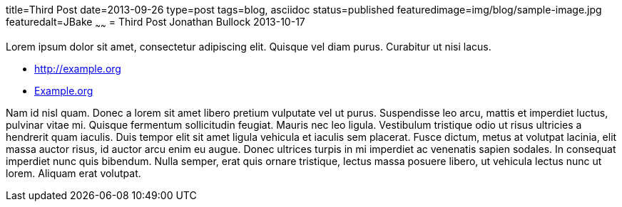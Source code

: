 title=Third Post
date=2013-09-26
type=post
tags=blog, asciidoc
status=published
featuredimage=img/blog/sample-image.jpg
featuredalt=JBake
~~~~~~
= Third Post
Jonathan Bullock
2013-10-17

Lorem ipsum dolor sit amet, consectetur adipiscing elit. Quisque vel diam purus. Curabitur ut nisi lacus.

* http://example.org
* http://example.org[Example.org]

Nam id nisl quam. Donec a lorem sit amet libero pretium vulputate vel ut purus. Suspendisse leo arcu, 
mattis et imperdiet luctus, pulvinar vitae mi. Quisque fermentum sollicitudin feugiat. Mauris nec leo 
ligula. Vestibulum tristique odio ut risus ultricies a hendrerit quam iaculis. Duis tempor elit sit amet 
ligula vehicula et iaculis sem placerat. Fusce dictum, metus at volutpat lacinia, elit massa auctor risus, 
id auctor arcu enim eu augue. Donec ultrices turpis in mi imperdiet ac venenatis sapien sodales. In 
consequat imperdiet nunc quis bibendum. Nulla semper, erat quis ornare tristique, lectus massa posuere 
libero, ut vehicula lectus nunc ut lorem. Aliquam erat volutpat.